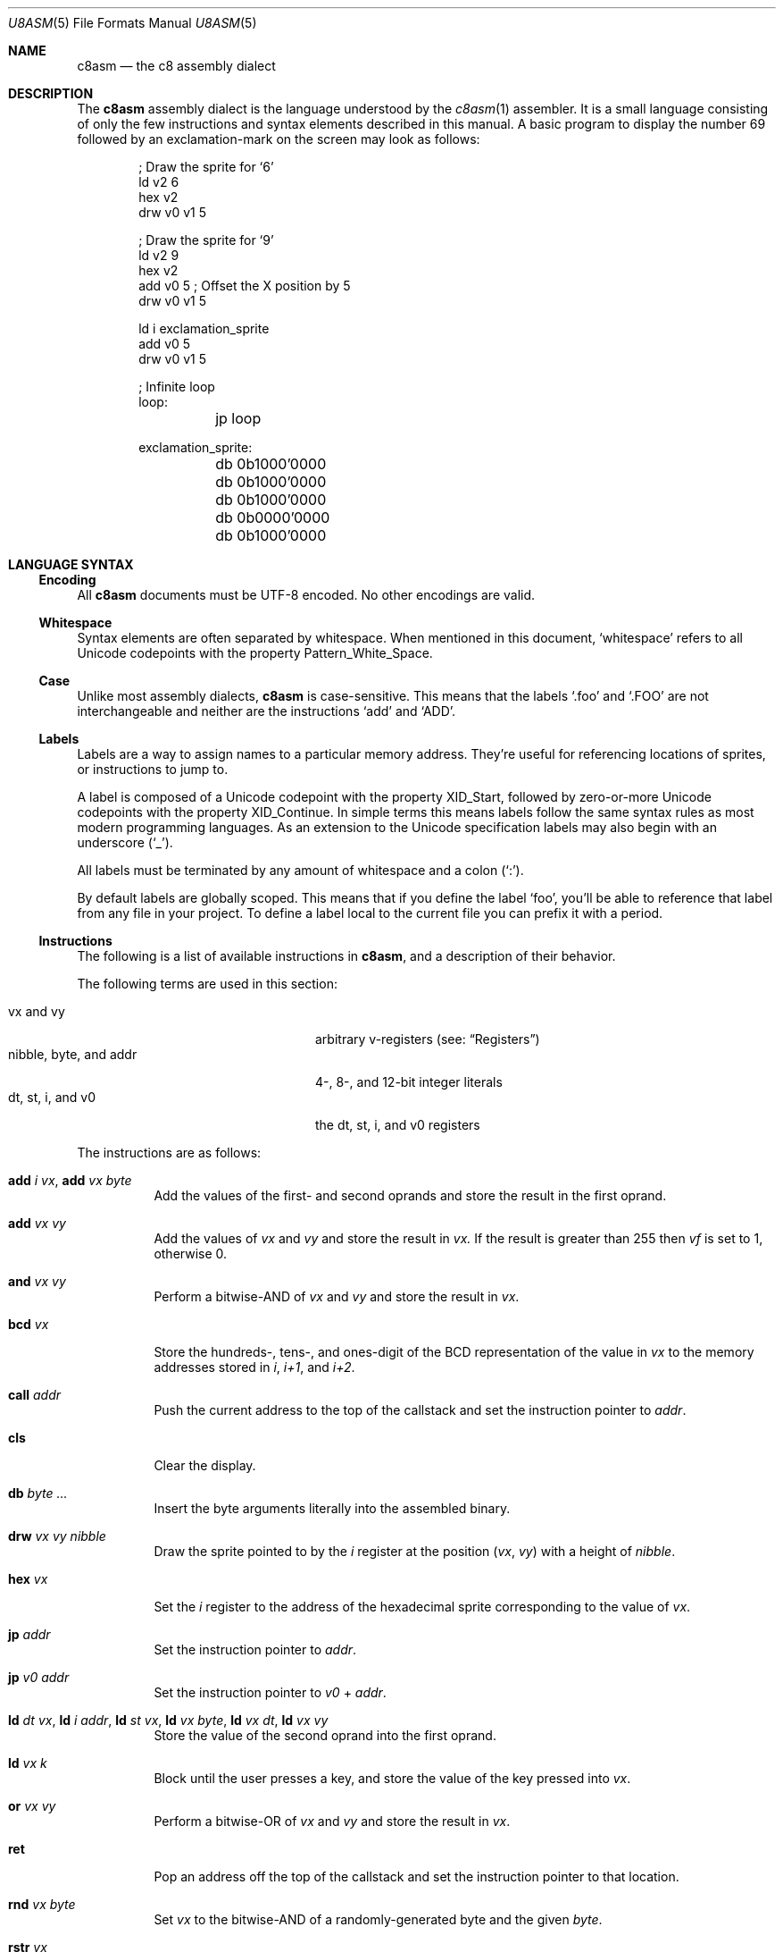 .Dd 26 February, 2024
.Dt U8ASM 5
.Os Ahoy 1.0.0
.Sh NAME
.Nm c8asm
.Nd the c8 assembly dialect
.Sh DESCRIPTION
The
.Nm
assembly dialect is the language understood by the
.Xr c8asm 1
assembler.
It is a small language consisting of only the few instructions and syntax
elements described in this manual.
A basic program to display the number 69 followed by an exclamation-mark
on the screen may look as follows:
.Bd -literal -offset indent
; Draw the sprite for ‘6’
ld v2 6
hex v2
drw v0 v1 5

; Draw the sprite for ‘9’
ld v2 9
hex v2
add v0 5  ; Offset the X position by 5
drw v0 v1 5

ld i exclamation_sprite
add v0 5
drw v0 v1 5

; Infinite loop
loop:
	jp loop

exclamation_sprite:
	db 0b1000'0000
	db 0b1000'0000
	db 0b1000'0000
	db 0b0000'0000
	db 0b1000'0000
.Ed
.Sh LANGUAGE SYNTAX
.Ss Encoding
All
.Nm
documents must be UTF-8 encoded.
No other encodings are valid.
.Ss Whitespace
Syntax elements are often separated by whitespace.
When mentioned in this document,
.Sq whitespace
refers to all Unicode codepoints with the property Pattern_White_Space.
.Ss Case
Unlike most assembly dialects,
.Nm
is case-sensitive.
This means that the labels
.Ql .foo
and
.Ql .FOO
are not interchangeable and neither are the instructions
.Ql add
and
.Ql ADD .
.Ss Labels
Labels are a way to assign names to a particular memory address.
They’re useful for referencing locations of sprites,
or instructions to jump to.
.Pp
A label is composed of a Unicode codepoint with the property XID_Start,
followed by zero-or-more Unicode codepoints with the property
XID_Continue.
In simple terms this means labels follow the same syntax rules as most
modern programming languages.
As an extension to the Unicode specification labels may also begin with
an underscore
.Pq Sq _ .
.Pp
All labels must be terminated by any amount of whitespace and a colon
.Pq Sq \&: .
.Pp
By default labels are globally scoped.
This means that if you define the label
.Ql foo ,
you’ll be able to reference that label from any file in your project.
To define a label local to the current file you can prefix it with a
period.
.Ss Instructions
The following is a list of available instructions in
.Nm ,
and a description of their behavior.
.Pp
The following terms are used in this section:
.Pp
.Bl -tag -compact -width "nibble, byte, and addr"
.It vx and vy
arbitrary v-registers
.Pq see: Sx Registers
.It nibble, byte, and addr
4-, 8-, and 12-bit integer literals
.It dt, st, i, and v0
the dt, st, i, and v0 registers
.El
.Pp
The instructions are as follows:
.Pp
.Bl -tag -width Ds
.It Ic add Ar i Ar vx , Ic add Ar vx Ar byte
Add the values of the first- and second oprands and store the result in
the first oprand.
.It Ic add Ar vx Ar vy
Add the values of
.Ar vx
and
.Ar vy
and store the result in
.Ar vx.
If the result is greater than 255 then
.Ar vf
is set to 1,
otherwise 0.
.It Ic and Ar vx Ar vy
Perform a bitwise-AND of
.Ar vx
and
.Ar vy
and store the result in
.Ar vx .
.It Ic bcd Ar vx
Store the hundreds-, tens-, and ones-digit of the BCD representation of
the value in
.Ar vx
to the memory addresses stored in
.Va i ,
.Va i+1 ,
and
.Va i+2 .
.It Ic call Ar addr
Push the current address to the top of the callstack and set the
instruction pointer to
.Ar addr .
.It Ic cls
Clear the display.
.It Ic db Ar byte ...
Insert the byte arguments literally into the assembled binary.
.It Ic drw Ar vx Ar vy Ar nibble
Draw the sprite pointed to by the
.Va i
register at the position
.Pq Va vx , Va vy
with a height of
.Ar nibble .
.It Ic hex Ar vx
Set the
.Va i
register to the address of the hexadecimal sprite corresponding to the
value of
.Ar vx .
.It Ic jp Ar addr
Set the instruction pointer to
.Ar addr .
.It Ic jp Ar v0 Ar addr
Set the instruction pointer to
.Ar v0
+
.Ar addr .
.It Ic ld Ar dt Ar vx , Ic ld Ar i Ar addr , Ic ld Ar st Ar vx , Ic ld Ar vx Ar byte , Ic ld Ar vx Ar dt , Ic ld Ar vx Ar vy
Store the value of the second oprand into the first oprand.
.It Ic ld Ar vx Ar k
Block until the user presses a key,
and store the value of the key pressed into
.Ar vx .
.It Ic or Ar vx Ar vy
Perform a bitwise-OR of
.Ar vx
and
.Ar vy
and store the result in
.Ar vx .
.It Ic ret
Pop an address off the top of the callstack and set the instruction
pointer to that location.
.It Ic rnd Ar vx Ar byte
Set
.Ar vx
to the bitwise-AND of a randomly-generated byte and the given
.Ar byte .
.It Ic rstr Ar vx
Reads data starting at the memory address stored in the
.Va i
register into the registers
.Va v0
though to
.Ar vx
inclusive.
.Pp
The
.Va i
register is incremented by
.Ar x .
.It Ic se Ar vx Ar byte , Ic se Ar vx Ar vy
Skip the next instruction if the two oprands are equal.
.It Ic shl Ar vx
Left-shift
.Ar vx
by 1 and store the result in
.Ar vx .
If the most-significant-byte of
.Ar vx
was 1
.Va vf
is set to 1
otherwise 0.
.It Ic shr Ar vx
Right-shift
.Ar vx
by 1 and store the result in
.Ar vx .
If the least-significant-byte of
.Ar vx
was 1
.Va vf
is set to 1
otherwise 0.
.It Ic sknp Ar vx
Skip the next instruction if the key with the value of
.Ar vx
is not pressed.
.It Ic skp Ar vx
Skip the next instruction if the key with the value of
.Ar vx
is pressed.
.It Ic sne Ar vx Ar byte , Ic sne Ar vx Ar vy
Skip the next instruction if the two oprands are not equal.
.It Ic stor Ar vx
Stores the values of the registers
.Va v0
through
.Ar vx
inclusive starting at the memory address stored in the
.Va i
register.
.Pp
The
.Va i
register is incremented by
.Ar x .
.It Ic subn Ar vx Ar vy
Subtract
.Ar vx
from
.Ar vy
and store the result in
.Ar vx .
If
.Ar vy
was greater than
.Ar vx
then
.Va vf
is set to 1 otherwise 0.
.It Ic sub Ar vx Ar vy
Subtract
.Ar vy
from
.Ar vx
and store the result in
.Ar vx .
If
.Ar vx
was greater than
.Ar vy
then
.Va vf
is set to 1 otherwise 0.
.It Ic sys Ar addr
Jump to a machine-code routine at the address
.Ar addr .
.Pp
Most interpreters completely ignore this instruction.
.It Ic xor Ar vx Ar vy
Perform a bitwise-XOR of
.Ar vx
and
.Ar vy
and store the result in
.Ar vx .
.El
.Ss Registers
The following registers are available for use in
.Nm
programs:
.TS
box;
c | c
l | r.
Name	Size (Bits)
_
v0–vf	8
i	16
dt	8
st	8
.TE
.Pp
The
.Va v0 Ns – Ns Va ve
registers are general-purpose registers intended for use by the
programmer.
The
.Va vf
register is also a general-purpose register but is overriden by various
instructions which utilize it as a flags register.
.Pp
The
.Va i
register is intended to be used to store 12-bit memory addresses.
.Pp
The
.Va dt
and
.Va st
registers are special registers.
When non-zero they are decremented by 1 at a rate of 60 Hz.
Additionally, when the
.Va st
register is non-zero,
a monotone beep is played.
.Ss Integer Literals
The
.Nm
language supports non-negative binary-, octal-, decimal-, and hexadecimal
integer literals.
Integer literals are prefixed by a literal
.Sq 0
and a lowercase base-specifier,
but this prefix is optional for base-10 integers.
The base-specifiers are as follows:
.Pp
.Bl -tag -compact -width Ds
.It b
binary
.It o
octal
.It d
decimal
.It x
hexadecimal
.El
.Pp
The following table shows how different numbers can be represented in
different bases:
.Pp
.TS
box;
c | c | c | c
r | r | r | r.
Binary	Octal	Decimal	Hexadecimal
_
0b01100000	0o140	96	0x60
0b00010011	0o023	19	0x13
0b01111111	0o177	127	0x7F
0b00111010	0o072	58	0x3A
.TE
.Pp
An apostrophe
.Pq Sq \(aq
can also be included anywhere in an integer literal
.Em after
the base-specifier as a digit-separator,
such as in
.Ql 0b1011\(aq1001 .
.Ss Strings
Strings are composed of an opening- and closing double quote
.Pq Sq \(dq
with zero-or-more bytes between them.
Strings can only be used as an argument to the
.Ql db
instruction and they expand to a sequence of bytes representing their
contents.
.Pp
The following two lines are equivalent:
.Bd -literal -offset indent
db "foo"
db 0x66 0x6F 0x6F
.Ed
.Sh SEE ALSO
.Xr ahoy 1 ,
.Xr c8asm 1 ,
.Xr c8dump 1
.Rs
.%A Thomas P. Greene
.%D 30th August, 1997
.%R Cowgod’s Chip-8 Technical Reference
.%U http://devernay.free.fr/hacks/chip8/C8TECH10.HTM
.Re
.Sh AUTHORS
.An Thomas Voss Aq Mt mail@thomasvoss.com
